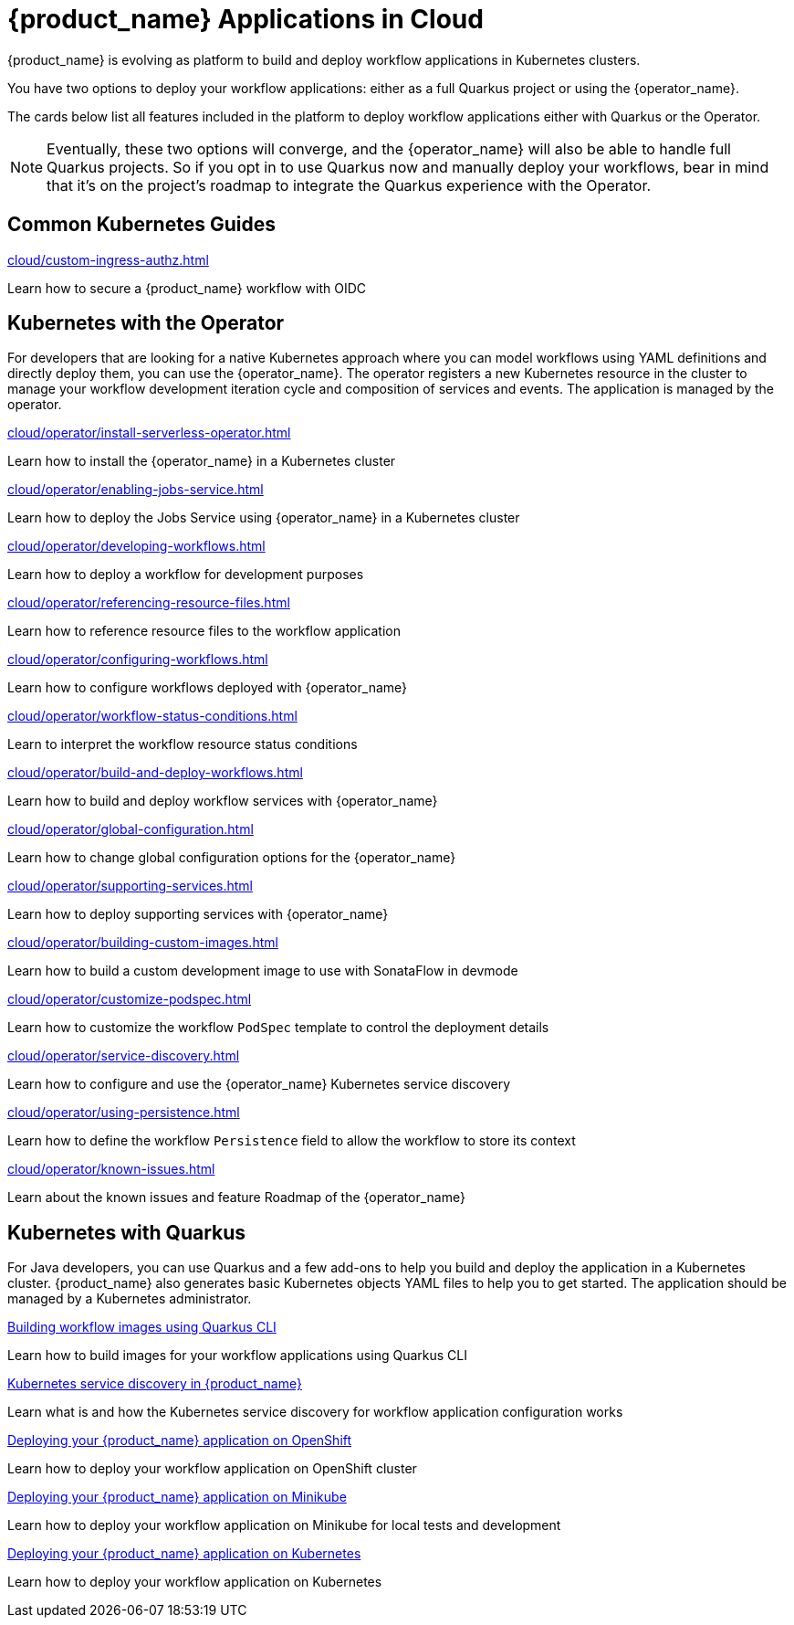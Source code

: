 = {product_name} Applications in Cloud
:compat-mode!:
// Metadata:
:description: Workflow Applications in Kubernetes
:keywords: cloud, kubernetes, docker, image, podman, openshift, pipelines
// other

{product_name} is evolving as platform to build and deploy workflow applications in Kubernetes clusters.

You have two options to deploy your workflow applications: either as a full Quarkus project or using the {operator_name}.

The cards below list all features included in the platform to deploy workflow applications either with Quarkus or the Operator.

[NOTE]
====
Eventually, these two options will converge, and the {operator_name} will also be able to handle full Quarkus projects. So if you opt in to use Quarkus now and manually deploy your workflows, bear in mind that it's on the project's roadmap to integrate the Quarkus experience with the Operator.
====

[.card-section]
== Common Kubernetes Guides

[.card]
--
[.card-title]
xref:cloud/custom-ingress-authz.adoc[]
[.card-description]
Learn how to secure a {product_name} workflow with OIDC
--

== Kubernetes with the Operator

For developers that are looking for a native Kubernetes approach where you can model workflows using YAML definitions and directly deploy them, you can use the {operator_name}. The operator registers a new Kubernetes resource in the cluster to manage your workflow development iteration cycle and composition of services and events. The application is managed by the operator.

[.card]
--
[.card-title]
xref:cloud/operator/install-serverless-operator.adoc[]
[.card-description]
Learn how to install the {operator_name} in a Kubernetes cluster
--

[.card]
--
[.card-title]
xref:cloud/operator/enabling-jobs-service.adoc[]
[.card-description]
Learn how to deploy the Jobs Service using {operator_name} in a Kubernetes cluster
--

[.card]
--
[.card-title]
xref:cloud/operator/developing-workflows.adoc[]
[.card-description]
Learn how to deploy a workflow for development purposes
--

[.card]
--
[.card-title]
xref:cloud/operator/referencing-resource-files.adoc[]
[.card-description]
Learn how to reference resource files to the workflow application
--

[.card]
--
[.card-title]
xref:cloud/operator/configuring-workflows.adoc[]
[.card-description]
Learn how to configure workflows deployed with {operator_name}
--

[.card]
--
[.card-title]
xref:cloud/operator/workflow-status-conditions.adoc[]
[.card-description]
Learn to interpret the workflow resource status conditions
--

[.card]
--
[.card-title]
xref:cloud/operator/build-and-deploy-workflows.adoc[]
[.card-description]
Learn how to build and deploy workflow services with {operator_name}
--


[.card]
--
[.card-title]
xref:cloud/operator/global-configuration.adoc[]
[.card-description]
Learn how to change global configuration options for the {operator_name}
--

[.card]
--
[.card-title]
xref:cloud/operator/supporting-services.adoc[]
[.card-description]
Learn how to deploy supporting services with {operator_name}
--

[.card]
--
[.card-title]
xref:cloud/operator/building-custom-images.adoc[]
[.card-description]
Learn how to build a custom development image to use with SonataFlow in devmode
--

[.card]
--
[.card-title]
xref:cloud/operator/customize-podspec.adoc[]
[.card-description]
Learn how to customize the workflow `PodSpec` template to control the deployment details
--

[.card]
--
[.card-title]
xref:cloud/operator/service-discovery.adoc[]
[.card-description]
Learn how to configure and use the {operator_name} Kubernetes service discovery
--

[.card]
--
[.card-title]
xref:cloud/operator/using-persistence.adoc[]
[.card-description]
Learn how to define the workflow `Persistence` field to allow the workflow to store its context
--

[.card]
--
[.card-title]
xref:cloud/operator/known-issues.adoc[]
[.card-description]
Learn about the known issues and feature Roadmap of the {operator_name}
--

[.card-section]
== Kubernetes with Quarkus

For Java developers, you can use Quarkus and a few add-ons to help you build and deploy the application in a Kubernetes cluster. {product_name} also generates basic Kubernetes objects YAML files to help you to get started. The application should be managed by a Kubernetes administrator.

[.card]
--
[.card-title]
xref:use-cases/advanced-developer-use-cases/getting-started/build-workflow-image-with-quarkus-cli.adoc[Building workflow images using Quarkus CLI]
[.card-description]
Learn how to build images for your workflow applications using Quarkus CLI
--

[.card]
--
[.card-title]
xref:use-cases/advanced-developer-use-cases/service-discovery/kubernetes-service-discovery.adoc[Kubernetes service discovery in {product_name}]
[.card-description]
Learn what is and how the Kubernetes service discovery for workflow application configuration works
--

[.card]
--
[.card-title]
xref:use-cases/advanced-developer-use-cases/deployments/deploying-on-openshift.adoc[Deploying your {product_name} application on OpenShift]
[.card-description]
Learn how to deploy your workflow application on OpenShift cluster
--

[.card]
--
[.card-title]
xref:use-cases/advanced-developer-use-cases/deployments/deploying-on-minikube.adoc[Deploying your {product_name} application on Minikube]
[.card-description]
Learn how to deploy your workflow application on Minikube for local tests and development
--

[.card]
--
[.card-title]
xref:use-cases/advanced-developer-use-cases/deployments/deploying-on-kubernetes.adoc[Deploying your {product_name} application on Kubernetes]
[.card-description]
Learn how to deploy your workflow application on Kubernetes
--
